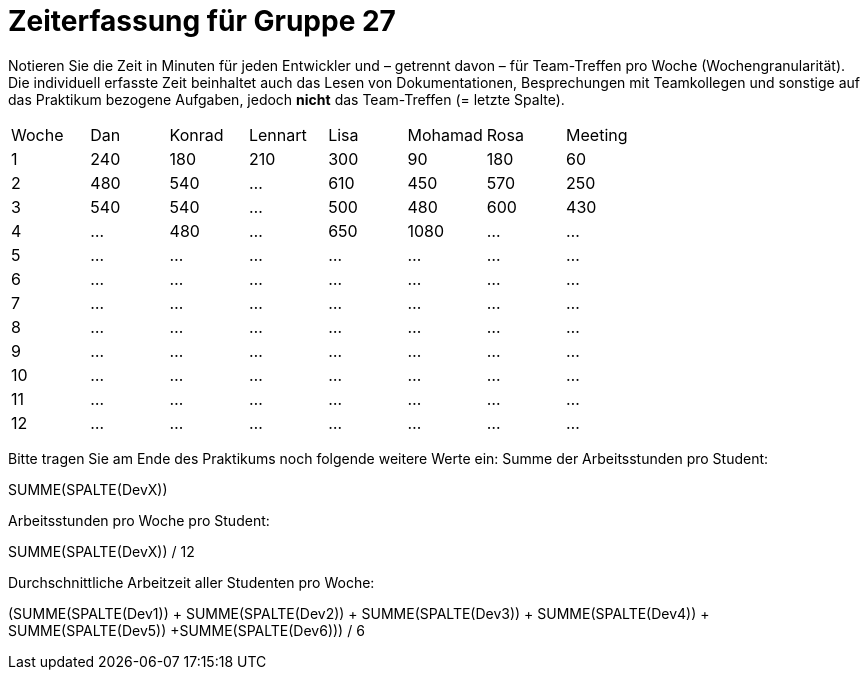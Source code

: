 = Zeiterfassung für Gruppe 27

Notieren Sie die Zeit in Minuten für jeden Entwickler und – getrennt davon – für Team-Treffen pro Woche (Wochengranularität).
Die individuell erfasste Zeit beinhaltet auch das Lesen von Dokumentationen, Besprechungen mit Teamkollegen und sonstige auf das Praktikum bezogene Aufgaben, jedoch *nicht* das Team-Treffen (= letzte Spalte).

// See http://asciidoctor.org/docs/user-manual/#tables
[option="headers"]
|===
|Woche |Dan |Konrad |Lennart |Lisa |Mohamad |Rosa |Meeting
|1  |240   |180  |210    |300    |90    |180    |60   
|2  |480   |540   |…    |610    |450    |570  |250
|3  |540  |540   |…    |500    |480    |600    |430
|4  |…   |480  |…    |650    |1080    |…    |…
|5  |…   |…    |…    |…    |…    |…    |…
|6  |…   |…    |…    |…    |…    |…    |…
|7  |…   |…    |…    |…    |…    |…    |…
|8  |…   |…    |…    |…    |…    |…    |…
|9  |…   |…    |…    |…    |…    |…    |…
|10  |…   |…    |…    |…    |…    |…    |…
|11  |…   |…    |…    |…    |…    |…    |…
|12  |…   |…    |…    |…    |…    |…    |…
|===

Bitte tragen Sie am Ende des Praktikums noch folgende weitere Werte ein:
Summe der Arbeitsstunden pro Student:

SUMME(SPALTE(DevX))

Arbeitsstunden pro Woche pro Student:

SUMME(SPALTE(DevX)) / 12

Durchschnittliche Arbeitzeit aller Studenten pro Woche:

(SUMME(SPALTE(Dev1)) + SUMME(SPALTE(Dev2)) + SUMME(SPALTE(Dev3)) + SUMME(SPALTE(Dev4)) + SUMME(SPALTE(Dev5)) +SUMME(SPALTE(Dev6))) / 6
